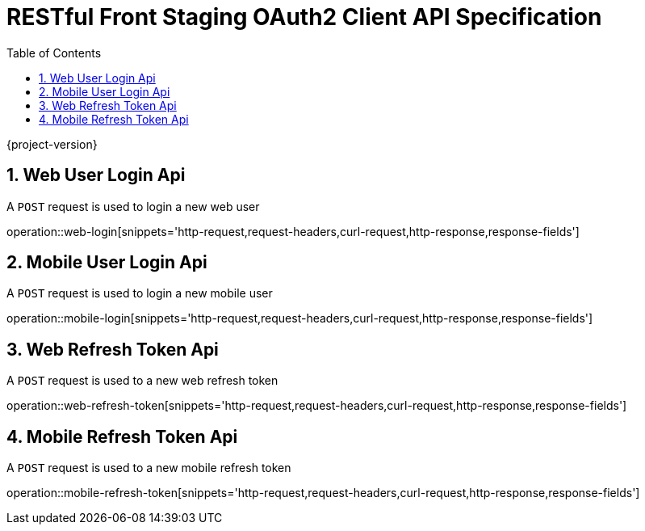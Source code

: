 = RESTful Front Staging OAuth2 Client API Specification
:doctype: book
:source-highlighter: highlightjs
:toc: left
:toclevels: 2
:sectnums:
:sectnumlevels: 2

{project-version}

== Web User Login Api

A `POST` request is used to login a new web user

operation::web-login[snippets='http-request,request-headers,curl-request,http-response,response-fields']

== Mobile User Login Api

A `POST` request is used to login a new mobile user

operation::mobile-login[snippets='http-request,request-headers,curl-request,http-response,response-fields']


== Web Refresh Token Api

A `POST` request is used to a new web refresh token

operation::web-refresh-token[snippets='http-request,request-headers,curl-request,http-response,response-fields']


== Mobile Refresh Token Api

A `POST` request is used to a new mobile refresh token

operation::mobile-refresh-token[snippets='http-request,request-headers,curl-request,http-response,response-fields']